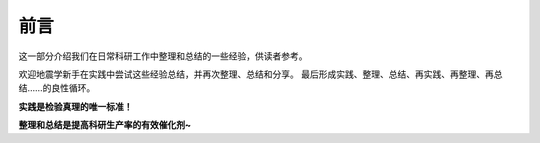 前言
====

这一部分介绍我们在日常科研工作中整理和总结的一些经验，供读者参考。

欢迎地震学新手在实践中尝试这些经验总结，并再次整理、总结和分享。
最后形成实践、整理、总结、再实践、再整理、再总结……的良性循环。

**实践是检验真理的唯一标准！**

**整理和总结是提高科研生产率的有效催化剂~**
